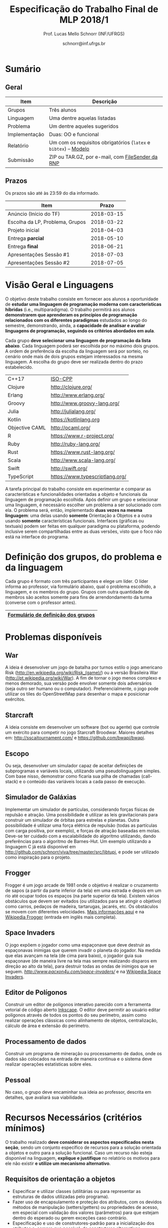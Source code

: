 # -*- coding: utf-8 -*-
# -*- mode: org -*-

#+Title: Especificação do Trabalho Final de MLP 2018/1
#+Author: Prof. Lucas Mello Schnorr (INF/UFRGS)
#+Date: schnorr@inf.ufrgs.br

#+LATEX_CLASS: article
#+LATEX_CLASS_OPTIONS: [10pt, a4paper]
#+LATEX_HEADER: \input{org-babel.tex}

#+OPTIONS: toc:nil
#+STARTUP: overview indent
#+TAGS: Lucas(L) noexport(n) deprecated(d)
#+EXPORT_SELECT_TAGS: export
#+EXPORT_EXCLUDE_TAGS: noexport

* Sumário
** Geral

| Item          | Descrição                                                    |
|---------------+--------------------------------------------------------------|
| Grupos        | Três alunos                                                  |
| Linguagem     | Uma dentre aquelas listadas                                  |
| Problema      | Um dentre aqueles sugeridos                                  |
| Implementação | Duas: OO e funcional                                         |
| Relatório     | Um com os requisitos obrigatórios (=latex= e =bibtex=) -- [[https://github.com/schnorr/mlpreport][Modelo]] |
| Submissão     | ZIP ou TAR.GZ, por e-mail, com [[https://filesender.rnp.br/][FileSender da RNP]]             |

** Prazos

#+BEGIN_CENTER
Os prazos são até às 23:59 do dia informado.
#+END_CENTER

| Item                            |      Prazo |
|---------------------------------+------------|
| Anúncio (Início do TF)          | 2018-03-15 |
| Escolha da LP, Problema, Grupos | 2018-03-22 |
| Projeto inicial                 | 2018-04-03 |
| Entrega *parcial*                 | 2018-05-10 |
| Entrega *final*                   | 2018-06-21 |
| Apresentações Sessão #1         | 2018-07-03 |
| Apresentações Sessão #2         | 2018-07-05 |

* Visão Geral e Linguagens

O objetivo deste trabalho consiste em fornecer aos alunos a
oportunidade de *estudar uma linguagem de programação moderna com
características híbridas* (i.e., multiparadigma). O trabalho permitirá
aos alunos *demonstrarem que aprenderam os princípios de programação
relacionados com os diferentes paradigmas* estudados ao longo do
semestre, demonstrando, ainda, a *capacidade de analisar e avaliar
linguagens de programação, seguindo os critérios abordados em aula*.

Cada grupo *deve selecionar uma linguagem de programação da lista
abaixo*. Cada linguagem poderá ser escolhida por no máximo dois
grupos. A ordem de preferência da escolha da linguagem será por
sorteio, no cenário onde mais de dois grupos estejam interessados na
mesma linguagem. A escolha do grupo deve ser realizada dentro do prazo
estabelecido.

| C++17          | [[https://isocpp.org/std/status][ISO-CPP]]                         |
| Clojure        | http://clojure.org/             |
| Erlang         | http://www.erlang.org/          |
| Groovy         | http://www.groovy-lang.org/     |
| Julia          | http://julialang.org/           |
| Kotlin         | https://kotlinlang.org          |
| Objective CAML | http://ocaml.org/               |
| R              | https://www.r-project.org/      |
| Ruby           | http://ruby-lang.org/           |
| Rust           | https://www.rust-lang.org/      |
| Scala          | http://www.scala-lang.org/      |
| Swift          | http://swift.org/               |
| TypeScript     | https://www.typescriptlang.org/ |

A tarefa principal do trabalho consiste em experimentar e comparar as
características e funcionalidades orientadas a objeto e funcionais da
linguagem de programação escolhida. Após definir um grupo e selecionar
uma linguagem, é necessário escolher um problema a ser solucionado com
ela.  O problema será, então, implementado *duas vezes na mesma
linguagem*: uma delas usando *somente* Orientação a Objetos e a outra
usando *somente* características funcionais. Interfaces (gráficas ou
textuais) podem ser feitas em qualquer paradigma ou plataforma,
podendo inclusive serem compartilhadas entre as duas versões, visto
que o foco não está na interface do programa.

* Definição dos grupos, do problema e da linguagem

Cada grupo é formato com três participantes e elege um líder. O líder
informa ao professor, via formulário abaixo, qual o problema
escolhido, a linguagem, e os membros do grupo. Grupos com outra
quantidade de membros são aceitos somente para fins de arrendondamento
da turma (converse com o professor antes).

|------------------------------------|
| [[https://goo.gl/forms/cJz0v618SYpoqr153][Formulário de definição dos grupos]] |
|------------------------------------|

* Problemas disponíveis
** War

A ideia é desenvolver um jogo de batalha por turnos estilo o jogo
americano Risk (\url{http://en.wikipedia.org/wiki/Risk_(game)/}) ou a
versão Brasileira War (\url{http://pt.wikipedia.org/wiki/War}). A fim
de tornar o jogo menos complexo e menos demorado, sua versão pode
envolver somente dois adversários (seja outro ser humano ou o
computador). Preferencialmente, o jogo pode utilizar os tiles do
OpenStreetMap para desenhar o mapa e posicionar exércitos.

** MarioBrosAI                                                    :noexport:

A ideia consiste em desenvolver um software (bot ou agente) que
controle o personagem Mário Bros para o ambiente InfiniteMarioBros,
utilizado na [[http://julian.togelius.com/mariocompetition2009/][Mario AI Competition]]. O Mário deve coletar o maior número
de moedas no menor espaço de tempo, sem morrer.

** Starcraft

A ideia consiste em desenvolver um software (bot ou agente) que
controle um exército para competir no jogo Starcraft Broodwar. Maiores
detalhes em: http://sscaitournament.com/ e
https://github.com/bwapi/bwapi.

** BatalhaNaval                                                   :noexport:

O computador deve sortear uma configuração ao inicial do jogo, em que
estarão colocados num tabuleiro de tamanho 15x15 os seguintes itens: 4
submarinos (2 casas), 3 navios (3 casas) e 5 minas (1 casa cada). Em
cada jogada, o computador lê as coordenadas (linha e coluna) da casa
em que o usuário quer atingir e indica o resultado, ou seja, se
acertou na água ou em parte de um navio (navio inteiro se for uma
mina).  O jogo termina quando o usuário afundar toda a frota, ou
quando indicar que não quer continuar a jogar. Ao invés de solicitar
as coordenadas, você pode usar o mouse como entrada de dados.

** TowerDefence                                                   :noexport:

Neste tipo de jogo você precisa defender algum elemento ou posição na
tela, normalmente em algum cenário composto de uma ou mais estradas ou
caminhos que são percorridos por uma série de inimigos (por rounds). A
cada round você tem um saldo a gastar em torres ou elementos de defesa
(ou ainda em \url{upgrades}), que podem ser posicionados em locais
fixos ou abertos ao longo do cenário. Esses elementos de defesa devem
atacar os inimigos, destruindo-os antes que cheguem ao alvo. Cada
inimigo tem um poder de ataque, cura ou quantidade de vida específico,
o qual diminui cada vez que recebe algum tiro de defesa. Cada vez que
um inimigo é acertado ou morto, você ganha créditos. O jogo termina
quando uma quantidade x de inimigos chega no objetivo ou quando seu
ponto de defesa fica muito fraco. Maiores detalhes em:
\url{http://en.wikipedia.org/wiki/Tower_defense/}.

** Escopo

Ou seja, desenvolver um simulador capaz de aceitar definições de
subprogramas e variáveis locais, utilizando uma pseudolinguagem
simples. Com base nisso, demonstrar como ficaria sua pilha de chamadas
(call-stack) e o conteúdo das variáveis locais a cada passo de
execução.

** Simulador de Galáxias

Implementar um simulador de partículas, considerando forças físicas de
repulsão e atração. Uma possibilidade é utilizar as leis
gravitacionais para construir um simulador de órbitas para estrelas e
planetas. Outra possibilidade é utilizar uma força elétrica de
repulsão (todas as partículas com carga positiva, por exemplo), e
forças de atração baseadas em molas. Deve-se ter cuidado com a
escalabilidade do algoritmo utilizando, dando preferências para o
algoritmo de Barnes-Hut. Um exemplo utilizando a linguagem C já está
disponível em http://github.com/schnorr/viva/tree/master/src/libtupi,
e pode ser utilizado como inspiração para o projeto.

** Frogger

Frogger é um jogo arcade de 1981 onde o objetivo é realizar o
cruzamento de sapos (a partir da parte inferior da tela) em uma
estrada e depois em um rio até ocupar todos os espaços (na parte
superior da tela). Existem vários obstáculos que devem ser evitados
(ou utilizados para se atingir o objetivo) como carros, pedaços de
madeira, tartarugas, jacarés, etc. Os obstáculos se movem com
diferentes velocidades. [[https://froggerclassic.appspot.com/][Mais informações aqui]] e na [[https://pt.wikipedia.org/wiki/Frogger][Wikipedia Frogger]]
(entrada em inglês mais completa).

** Space Invaders

O jogo expõem o jogador como uma espaçonave que deve destruir as
espaçonavas inimigas que querem invadir o planeta do jogador. Na
medida que elas avançam na tela (de cima para baixo), o jogador guia
sua espaçonave (de maneira livre na tela mas sempre realizando
disparos em direção ao alto da tela), para destruir todas as ondas de
inimigos que se seguem. [[Mais informações aqui][http://www.pacxon4u.com/space-invaders/]] e na
[[https://pt.wikipedia.org/wiki/Space_Invaders][Wikipedia Space Invaders]].

** Editor de Polígonos

Construir um editor de polígonos interativo parecido com a ferramenta
vetorial de código aberto [[https://inkscape.org][Inkscape]]. O editor deve permitir ao usuário
editar polígonos através de todos os pontos do seu perímetro, assim
como realizar operações clássicas como alinhamento de objetos,
centralização, cálculo de área e extensão do perímetro.

** Processamento de dados

Construir um programa de mineração ou processamento de dados, onde os
dados são colocados na entrada de maneira continua e o sistema deve
realizar operações estatísticas sobre eles.

** Pessoal

No caso, o grupo deve encaminhar sua ideia ao professor, descrita em
detalhes, que avaliará sua viabilidade.
* Recursos Necessários (critérios mínimos)

O trabalho realizado *deve considerar os aspectos especificados nesta
seção*, sendo um conjunto específico de recursos para a solução
orientada a objetos e outro para a solução funcional. Caso um recurso
não esteja disponível na linguagem, *explique e justifique* no relatório
os motivos para ele não existir *e utilize um mecanismo alternativo*.

** Requisitos de orientação a objetos

- Especificar e utilizar classes (utilitárias ou para representar as
  estruturas de dados utilizadas pelo programa).
- Fazer uso de encapsulamento e proteção dos atributos, com os devidos
  métodos de manipulação (setters/getters) ou propriedades de acesso,
  em especial com validação dos valores (parâmetros) para que estejam
  dentro do esperado ou gerem exceções caso contrário.
- Especificação e uso de construtores-padrão para a inicialização dos
  atributos e, sempre que possível, de construtores alternativos.
- Especificação e uso de destrutores (ou métodos de finalização),
  quando necessário.
- Organizar o código em espaços de nome diferenciados, conforme a
  função ou estrutura de cada classe ou módulo de programa.
- Usar mecanismo de herança, em especial com a especificação de pelo
  menos três níveis de hierarquia, sendo pelo menos um deles
  correspondente a uma classe abstrata, mais genérica, a ser
  implementada nas classes-filhas.
- Utilizar polimorfismo por inclusão (variável ou coleção genérica
  manipulando entidades de classes filhas, chamando métodos ou funções
  específicas correspondentes).
- Usar polimorfismo paramétrico
  - através da especificação de \textit{algoritmo} (método ou função
    genérico) utilizando o recurso oferecido pela linguagem (i.e.,
    generics, templates ou similar)
  - e da especificação de \textit{estrutura de dados} genérica
    utilizando o recurso oferecido pela linguagem.
- Usar polimorfismo por sobrecarga (vale construtores alternativos).
- Especificar e usar delegates.      
   
** Recursos para a solução funcional
- Priorizar o uso de elementos imutáveis e funções puras (por exemplo,
  sempre precisar manipular listas, criar uma nova e não modificar a
  original, seja por recursão ou através de funções de ordem maior).
- Especificar e usar funções não nomeadas (ou lambda).
- Especificar e usar funções que usem currying.
- Especificar funções que utilizem pattern matching ao máximo, na sua
  definição.
- Especificar e usar funções de ordem superior (maior) criadas pelo
  programador.
- Usar funções de ordem maior prontas (p.ex., map, reduce, foldr/foldl
  ou similares).
- Especificar e usar funções como elementos de 1ª ordem.    
- Usar recursão como mecanismo de iteração (pelo menos em funções de
  ordem superior que manipulem listas).
  
** Recursos de processamento paralelo e distribuído               :noexport:
- Definição, uso e gerência de streams (de preferência, com recursos
  funcionais, i.e., funções de alta ordem e anônimas) para o
  processamento de dados
- Definição, uso e gerência de unidades (threads, módulos, classes,
  métodos, funções, trechos ou instruções) de execução concorrente e o
  seu sincronismo
- Definição, uso e gerência de regiões críticas (variáveis, arrays,
  coleções ou similares)

* Relatório

O grupo deve apresentar um relatório técnico com os itens descritos
abaixo. O relatório deve ser escrito utilizando a linguagem de
marcação =LaTeX=. O modelo do relatório pode ser obtido aqui:
- https://github.com/schnorr/mlpreport

Segue a lista dos itens obrigatórios para o relatório:

1. Capa: com identificação do grupo, da linguagem e do problema escolhidos.
2. Visão geral da Linguagem: Apresentação da linguagem escolhida,
   descrevendo suas características, fundamentos, funcionalidades,
   benefícios e principais aplicações (inclusive com discussão de sua
   aplicabilidade em questões práticas).
3. Recursos: esta seção deve descrever cada um dos recursos que foram
   empregados nas duas soluções (OO e Funcional), incluindo trechos de
   código implementados pelo grupo e utilizados na solução
   final. Recomenda-se o uso do pacote =listings= (Latex) para a
   inclusão de código no relatório.
4. Análise Crítica: uma análise crítica da linguagem estudada,
   envolvendo uma tabela com os critérios e propriedades estudados em
   aula (i.e. simplicidade, ortogonalidade, expressividade,
   adequabilidade e variedade de estruturas de controle, mecanismos de
   definição de tipos, suporte a abstração de dados e de processos,
   modelo de tipos, portabilidade, reusabilidade, suporte e
   documentação, tamanho de código, generalidade, eficiência e custo,
   e outros que o grupo achem convenientes), com notas/valores
   justificados (ilustrando com exemplos utilizados no código ou
   descrevendo situações que contariam como pontos favoráveis ou
   desfavoráveis para cada critério ou propriedade). Indicar qual
   paradigma foi mais adequado para resolver o problema e por que.
5. Conclusão: descrevendo as facilidades e dificuldades encontradas,
   benefícios, problemas e limitações da linguagem estudada.
6. Referências: todo material consultado, incluindo livros, artigos,
   páginas na Internet, etc., que tenha relação com o
   assunto. Elaborar a lista usando =bibtex=.

Não serão aceitos trabalhos com indícios de plágio (cópia integral ou
parcial de outros trabalhos). Utilizar trechos e exemplos, mesmo que
em forma de paráfrase, é permitido e estimulado, desde que a menção
(citação) ao autor do original seja feita corretamente.

* Boas práticas

Sugere-se adoção destas técnicas para a execução deste trabalho.

- GIT: para gerenciar o desenvolvimento em grupo e manter um
  repositório único de código, permitindo não só gerenciar versões,
  mas também controlar a contribuição de cada participante.
- Máquina Virtual: para que você possa configurar todas as
  bibliotecas, plug-ins e componentes necessários para o
  desenvolvimento e a execução de seu software.

* Etapas de Entrega

Todas as etapas de entrega deverão ser encaminhados até a data
estipulada pelo professor por e-mail, e são obrigatórias. As entregas
devem ser realizadas através de um arquivo compactado (ZIP ou TAR.GZ),
contendo o relatório (em PDF) e os códigos-fontes desenvolvidos (não
incluir os códigos binários). Utilize o serviço [[http://filesender.rnp.br][FileSender da RNP]] para
envio de arquivos grandes, mediante login utilizando o cartão do aluno
da UFRGS.

** Projeto Inicial

O *projeto inicial*, uma etapa obrigatória, deve vir acompanhada apenas
da capa, introdução e da apresentação da linguagem escolhida e do
problema. Sugere-se que uma estrutura completa do relatório já esteja
igualmente presente.

** Entrega Parcial

A *entrega parcial*, uma etapa obrigatória, deve vir acompanhada da
implementação e relatório a respeito da solução utilizando um dos
paradigmas (OO ou funcional), a critério do grupo. O professor
utilizará esta oportunidade para formar um parecer rápido do relatório
e da implementação; sugerindo ao grupo melhorias caso necessário.

** Entrega Final

A *entrega final* incorpora os comentários do parecer do professor das
entregas anteriores e a implementação e relatório nos dois paradigmas
(OO e funcional). É a entrega final que será utilizada para a
avaliação, conforme método descrito abaixo.

* Apresentação

A apresentação do trabalho prático será feita diante da turma e do
professor nas aulas especificadas no cronograma da disciplina. Cada
grupo terá 10 minutos para a apresentação. Dentro desse tempo, os
alunos deverão: apresentar o problema, apresentar a linguagem
escolhida para a implementação, apresentar quais foram as vantagens e
desvantagens da abordagem OO e da funcional para a implementação da
solução do problema e, por fim, fazer uma breve demonstração. O
professor fará perguntas pontuais direcionadas para cada um dos
membros do grupo. A apresentação faz parte da nota. Pontualidade
também.

* Avaliação

A avaliação geral do trabalho incluirá os seguintes critérios:
desenvolvimento e detalhamento dos itens do relatório, aplicação dos
conceitos de programação estudados, utilização correta dos recursos da
linguagem escolhida, correção, legibilidade, confiabilidade e
originalidade, uso de referências, formatação e estilo do
texto. Outros aspectos de avaliação poderão ser incluídos a critério
do professor. O peso deste trabalho corresponde ao valor especificado
no plano da disciplina disponível na plataforma de apoio pedagógico.

*Atenção*: conforme instruções presentes no plano de ensino da
disciplina, todas as etapas do trabalho devem ser cumpridas para que a
sua nota de trabalho seja contabilizada!
